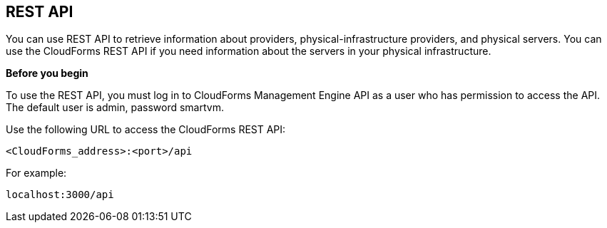 == REST API

You can use REST API to retrieve information about providers, physical-infrastructure providers, and physical servers. You can use the CloudForms REST API if you need information about the servers in your physical infrastructure.

*Before you begin*

To use the REST API, you must log in to CloudForms Management Engine API as a user who has permission to access the API. The default user is admin, password smartvm.

Use the following URL to access the CloudForms REST API:
-------------------------------
<CloudForms_address>:<port>/api
-------------------------------

For example:
-------------------
localhost:3000/api
-------------------